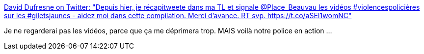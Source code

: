 :jbake-type: post
:jbake-status: published
:jbake-title: David Dufresne on Twitter: "Depuis hier, je récapitweete dans ma TL et signale @Place_Beauvau les vidéos #violencespolicières sur les #giletsjaunes - aidez moi dans cette compilation. Merci d'avance. RT svp. https://t.co/aSEI1womNC"
:jbake-tags: police,violence,france,_mois_déc.,_année_2018
:jbake-date: 2018-12-09
:jbake-depth: ../
:jbake-uri: shaarli/1544372153000.adoc
:jbake-source: https://nicolas-delsaux.hd.free.fr/Shaarli?searchterm=https%3A%2F%2Ftwitter.com%2Fdavduf%2Fstatus%2F1070245704998838272&searchtags=police+violence+france+_mois_d%C3%A9c.+_ann%C3%A9e_2018
:jbake-style: shaarli

https://twitter.com/davduf/status/1070245704998838272[David Dufresne on Twitter: "Depuis hier, je récapitweete dans ma TL et signale @Place_Beauvau les vidéos #violencespolicières sur les #giletsjaunes - aidez moi dans cette compilation. Merci d'avance. RT svp. https://t.co/aSEI1womNC"]

Je ne regarderai pas les vidéos, parce que ça me déprimera trop. MAIS voilà notre police en action ...
